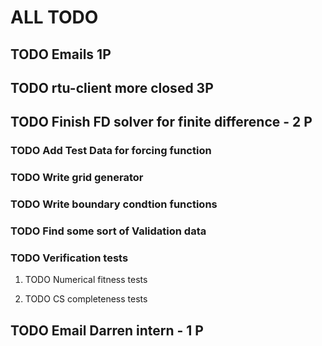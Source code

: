 * ALL TODO
** TODO Emails 1P
** TODO rtu-client more closed 3P
** TODO Finish FD solver for finite difference  -  2   P
*** TODO Add Test Data for forcing function
*** TODO Write grid generator
*** TODO Write boundary condtion functions
*** TODO Find some sort of Validation data
*** TODO Verification tests
**** TODO Numerical fitness tests
**** TODO CS completeness tests
** TODO Email Darren intern                     -  1   P
